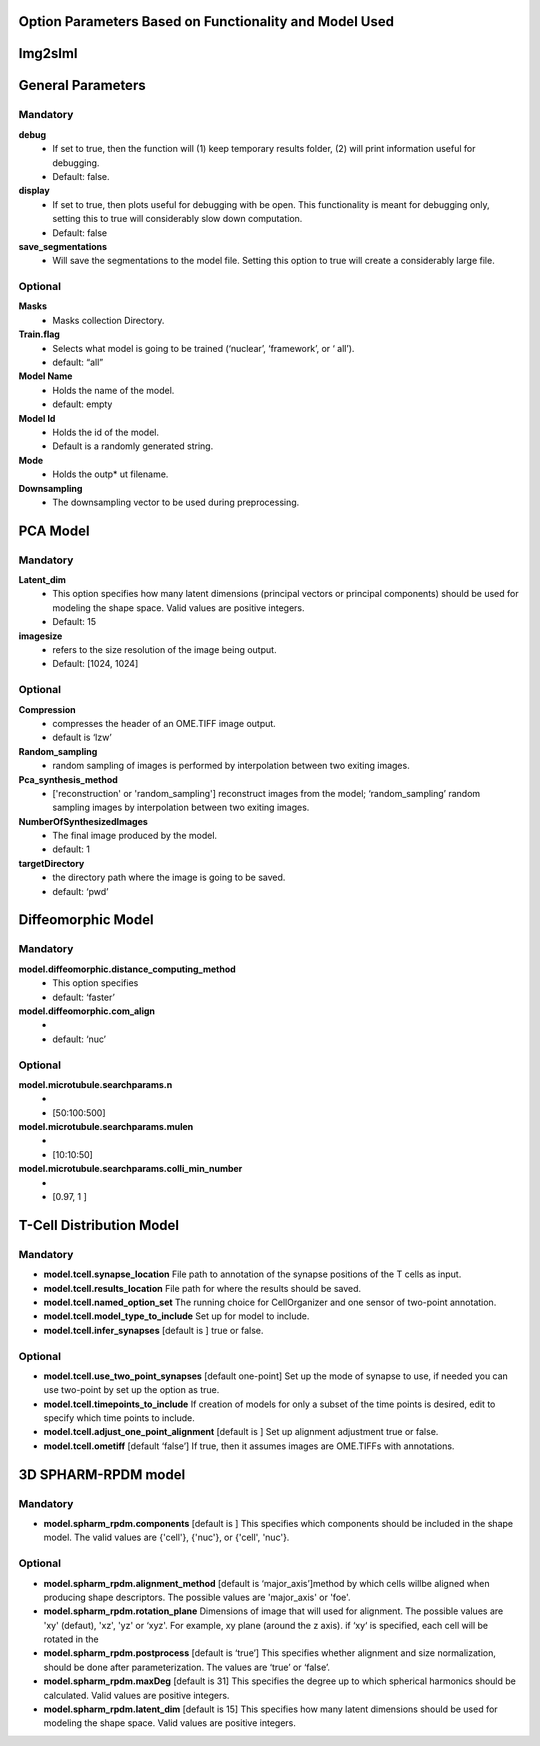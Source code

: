 Option Parameters Based on Functionality and Model Used
--------------------------------------------------

Img2slml
-----

General Parameters
---------

**Mandatory**
^^^^^^^^^^^^^

**debug** 		
    * If set to true, then the function will (1) keep temporary results folder, (2) will print information useful for debugging. 
    * Default: false.

**display**     
    * If set to true, then plots useful for debugging with be open. This functionality is meant for debugging only, setting this to true will considerably slow down computation.
    * Default: false

**save_segmentations**  
    * Will save the segmentations to the model file. Setting this option to true will create a considerably large file.

**Optional**
^^^^^^^^^^^^                               
**Masks**  
    * Masks collection Directory.

**Train.flag**  
    * Selects what model is going to be trained (‘nuclear’, ‘framework’, or ‘  all’). 
    * default: “all”

**Model Name**   
    * Holds the name of the model. 
    * default: empty

**Model Id**      
    * Holds the id of the model. 
    * Default is a randomly generated string.

**Mode** 
    * Holds the outp*  ut filename.

**Downsampling** 
    * The downsampling vector to be used during preprocessing.
	
PCA Model
---------

**Mandatory**
^^^^^^^^^^^^^
**Latent_dim**     
    * This option specifies how many latent dimensions (principal vectors or principal components) should be used for modeling the shape space.  Valid values are positive integers.
    * Default: 15

**imagesize** 
    * refers to the size resolution of the image being output.    
    * Default: [1024, 1024]

**Optional**
^^^^^^^^^^^^
**Compression**  
    * compresses the header of an OME.TIFF image output.
    * default is ‘lzw’

**Random_sampling** 
    * random sampling of images is performed by interpolation between two exiting images.

**Pca_synthesis_method**
    *  ['reconstruction' or 'random_sampling'] reconstruct images from the model; ‘random_sampling’ random sampling images by interpolation between two exiting images. 


**NumberOfSynthesizedImages**
    * The final image produced by the model. 
    *  default: 1

**targetDirectory** 
    * the directory path where the image is going to be saved.
    * default: ‘pwd’

Diffeomorphic Model
-------------------

**Mandatory**
^^^^^^^^^^^^^
**model.diffeomorphic.distance_computing_method**  
    * This option specifies
    * default: ‘faster’

**model.diffeomorphic.com_align** 
    * 
    * default: ‘nuc’  

**Optional**
^^^^^^^^^^^^
**model.microtubule.searchparams.n** 
    *
    * [50:100:500]

**model.microtubule.searchparams.mulen** 
    * 
    * [10:10:50]

**model.microtubule.searchparams.colli_min_number** 
    * 
    * [0.97, 1 ]

T-Cell Distribution Model
-------------------------

**Mandatory**
^^^^^^^^^^^^^
* **model.tcell.synapse_location**  File path to annotation of the synapse positions of the T cells as input.
* **model.tcell.results_location**  File path for where the results should be saved.
* **model.tcell.named_option_set**  The running choice for CellOrganizer and one sensor of two-point annotation.
* **model.tcell.model_type_to_include**  Set up for model to include.
* **model.tcell.infer_synapses**  [default is ] true or false.

**Optional**
^^^^^^^^^^^^
* **model.tcell.use_two_point_synapses**  [default one-point] Set up the mode of synapse to use, if needed you can use two-point by set up the option as true.
* **model.tcell.timepoints_to_include**  If creation of models for only a subset of the time points is desired, edit to specify which time points to include.
* **model.tcell.adjust_one_point_alignment**  [default is ]  Set up alignment adjustment true or false.
* **model.tcell.ometiff**  [default ‘false’] If true, then it assumes images are OME.TIFFs with annotations. 

3D SPHARM-RPDM model
--------------------

**Mandatory**
^^^^^^^^^^^^^
* **model.spharm_rpdm.components**  [default is ] This specifies which components should be included in the shape model. The valid values are {'cell'}, {'nuc'}, or {'cell', 'nuc'}.

**Optional**
^^^^^^^^^^^^
* **model.spharm_rpdm.alignment_method**  [default is ‘major_axis’]method by which cells willbe aligned when producing shape descriptors. The possible values are 'major_axis' or 'foe'.
* **model.spharm_rpdm.rotation_plane** Dimensions of image that will used for alignment. The possible values are 'xy' (defaut), 'xz', 'yz' or ‘xyz'. For example, xy plane (around the z axis). if ‘xy‘ is specified, each cell will be rotated in the 
* **model.spharm_rpdm.postprocess** [default is ‘true’] This specifies whether alignment and size normalization, should be done after parameterization. The values are ‘true’ or ‘false’.
* **model.spharm_rpdm.maxDeg** [default is 31] This specifies the degree up to which spherical harmonics should be calculated. Valid values are positive integers. 
* **model.spharm_rpdm.latent_dim**  [default is 15] This specifies how many latent dimensions should be used for modeling the shape space. Valid values are positive integers. 
